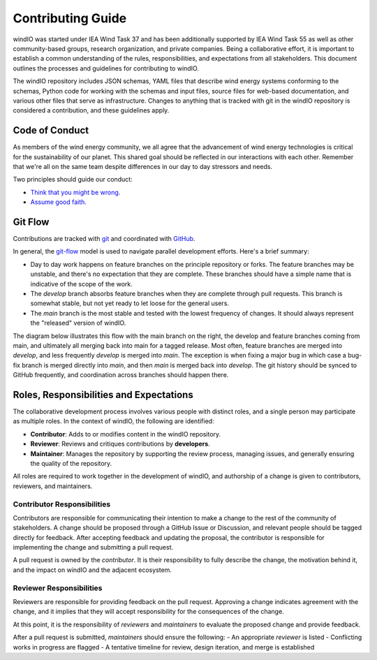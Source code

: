 Contributing Guide
==================

windIO was started under IEA Wind Task 37 and has been additionally supported by IEA Wind Task 55
as well as other community-based groups, research organization, and private companies.
Being a collaborative effort, it is important to establish a common understanding of the
rules, responsibilities, and expectations from all stakeholders.
This document outlines the processes and guidelines for contributing to windIO.

The windIO repository includes JSON schemas, YAML files that describe wind energy systems
conforming to the schemas, Python code for working with the schemas and input files,
source files for web-based documentation, and various other files that serve as infrastructure.
Changes to anything that is tracked with git in the windIO repository is considered a contribution,
and these guidelines apply.

Code of Conduct
~~~~~~~~~~~~~~~

As members of the wind energy community, we all agree that the advancement of wind
energy technologies is critical for the sustainability of our planet.
This shared goal should be reflected in our interactions with each other.
Remember that we're all on the same team despite differences in our day to day stressors and needs.

Two principles should guide our conduct:

- `Think that you might be wrong. <https://en.wikipedia.org/wiki/Cromwell%27s_rule>`_
- `Assume good faith. <https://en.wikipedia.org/wiki/Wikipedia:Assume_good_faith>`_

Git Flow
~~~~~~~~

Contributions are tracked with `git <https://docs.github.com/en/get-started/start-your-journey/about-github-and-git#about-git>`_
and coordinated with `GitHub <https://github.com>`_.

In general, the `git-flow <https://nvie.com/posts/a-successful-git-branching-model/>`_ model is used
to navigate parallel development efforts.
Here's a brief summary:

- Day to day work happens on feature branches on the principle repository or forks. The feature
  branches may be unstable, and there's no expectation that they are complete.
  These branches should have a simple name that is indicative of the scope of the work.
- The `develop` branch absorbs feature branches when they are complete through pull requests.
  This branch is somewhat stable, but not yet ready to let loose for the general users.
- The `main` branch is the most stable and tested with the lowest frequency of changes.
  It should always represent the "released" version of windIO.

The diagram below illustrates this flow with the main branch on the right, the develop and
feature branches coming from main, and ultimately all merging back into main for a tagged release.
Most often, feature branches are merged into `develop`, and less frequently `develop`
is merged into `main`.
The exception is when fixing a major bug in which case a bug-fix branch is merged directly
into `main`, and then `main` is merged back into `develop`.
The git history should be synced to GitHub frequently, and coordination across
branches should happen there.

.. image:: images/gitflowdiagram.png
    :height: 600
    :alt: Git-flow diagram
    :align: center

.. Note that git messages and history are tools for communicating with other roles in the process.
.. Possibly link to https://nrel.github.io/WETOStack/software_dev/best_practices.html#version-control.

.. Branches could live on one fork or multiple. Ultimately, it doesn't really matter so long
.. as the pull request model is followed.

Roles, Responsibilities and Expectations
~~~~~~~~~~~~~~~~~~~~~~~~~~~~~~~~~~~~~~~~~

The collaborative development process involves various people with distinct roles, and 
a single person may participate as multiple roles.
In the context of windIO, the following are identified:

- **Contributor**: Adds to or modifies content in the windIO repository.
- **Reviewer**: Reviews and critiques contributions by **developers**.
- **Maintainer**: Manages the repository by supporting the review process, managing issues,
  and generally ensuring the quality of the repository.

All roles are required to work together in the development of windIO, and
authorship of a change is given to contributors, reviewers, and maintainers.

Contributor Responsibilities
----------------------------
Contributors are responsible for communicating their intention to make a change to the rest
of the community of stakeholders.
A change should be proposed through a GitHub Issue or Discussion, and relevant people
should be tagged directly for feedback.
After accepting feedback and updating the proposal, the contributor is responsible for
implementing the change and submitting a pull request.

A pull request is owned by the *contributor*.
It is their responsibility to fully describe the change, the motivation behind it, and the
impact on windIO and the adjacent ecosystem.

Reviewer Responsibilities
-------------------------
Reviewers are responsible for providing feedback on the pull request.
Approving a change indicates agreement with the change, and it implies that they will accept
responsibility for the consequences of the change.










At this point, it is the responsibility of *reviewers* and *maintainers* to evaluate the proposed
change and provide feedback.


After a pull request is submitted, *maintainers* should ensure the following:
- An appropriate *reviewer* is listed
- Conflicting works in progress are flagged
- A tentative timeline for review, design iteration, and merge is established



.. .. mermaid::
..     sequenceDiagram
..         autonumber

..         participant Contributor
..         participant Reviewer
..         participant Maintainer

..         activate Contributor

..         Contributor -> Contributor: Create Issue / Discussion describing a proposed change

..         activate Reviewer
..         activate Maintainer
..         loop Design Discussion
..             Reviewer->>Contributor: Feedback
..             Maintainer->>Contributor: Feedback
..             Developer->>Reviewer: Propose implementation
..             Developer->>Maintainer: Propose implementation
..         end

..         loop Implementation & Review
..             Contributor->>Reviewer: Submit a Pull Request
..             Contributor->>Maintainer: Submit a Pull Request
..             Maintainer->>Contributor: Provide code review feedback
..             Reviewer->>Contributor: Provide code review feedback
..         end
..         deactivate Contributor

..         Maintainer->>Contributor: Merge Pull Request
..         deactivate Maintainer
